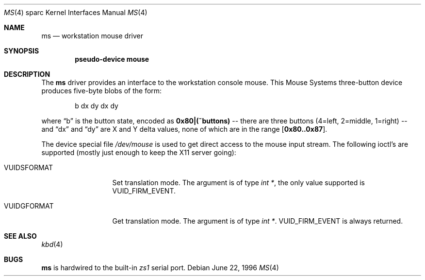 .\"	$NetBSD: ms.4,v 1.3 1998/06/11 07:21:07 fair Exp $
.\"
.\" Copyright (c) 1996 The NetBSD Foundation, Inc.
.\" All rights reserved.
.\"
.\" This code is derived from software contributed to The NetBSD Foundation
.\" by Paul Kranenburg.
.\"
.\" Redistribution and use in source and binary forms, with or without
.\" modification, are permitted provided that the following conditions
.\" are met:
.\" 1. Redistributions of source code must retain the above copyright
.\"    notice, this list of conditions and the following disclaimer.
.\" 2. Redistributions in binary form must reproduce the above copyright
.\"    notice, this list of conditions and the following disclaimer in the
.\"    documentation and/or other materials provided with the distribution.
.\" 3. All advertising materials mentioning features or use of this software
.\"    must display the following acknowledgement:
.\"        This product includes software developed by the NetBSD
.\"        Foundation, Inc. and its contributors.
.\" 4. Neither the name of The NetBSD Foundation nor the names of its
.\"    contributors may be used to endorse or promote products derived
.\"    from this software without specific prior written permission.
.\"
.\" THIS SOFTWARE IS PROVIDED BY THE NETBSD FOUNDATION, INC. AND CONTRIBUTORS
.\" ``AS IS'' AND ANY EXPRESS OR IMPLIED WARRANTIES, INCLUDING, BUT NOT LIMITED
.\" TO, THE IMPLIED WARRANTIES OF MERCHANTABILITY AND FITNESS FOR A PARTICULAR
.\" PURPOSE ARE DISCLAIMED.  IN NO EVENT SHALL THE FOUNDATION OR CONTRIBUTORS
.\" BE LIABLE FOR ANY DIRECT, INDIRECT, INCIDENTAL, SPECIAL, EXEMPLARY, OR
.\" CONSEQUENTIAL DAMAGES (INCLUDING, BUT NOT LIMITED TO, PROCUREMENT OF
.\" SUBSTITUTE GOODS OR SERVICES; LOSS OF USE, DATA, OR PROFITS; OR BUSINESS
.\" INTERRUPTION) HOWEVER CAUSED AND ON ANY THEORY OF LIABILITY, WHETHER IN
.\" CONTRACT, STRICT LIABILITY, OR TORT (INCLUDING NEGLIGENCE OR OTHERWISE)
.\" ARISING IN ANY WAY OUT OF THE USE OF THIS SOFTWARE, EVEN IF ADVISED OF THE
.\" POSSIBILITY OF SUCH DAMAGE.
.\"
.Dd June 22, 1996
.Dt MS 4 sparc
.Os
.Sh NAME
.Nm ms
.Nd workstation mouse driver
.Sh SYNOPSIS
.Cd "pseudo-device mouse"
.Sh DESCRIPTION
The
.Nm
driver provides an interface to the workstation console mouse.
This
.Tn Mouse Systems
three-button device produces five-byte blobs of the form:
.Pp
.Bd -literal -offset indent
b dx dy dx dy
.Ed
.Pp
where
.Dq b
is the button state, encoded as
.Li 0x80|(~buttons)
-- there are three buttons (4=left, 2=middle, 1=right) --
and
.Dq \&dx
and
.Dq \&dy
are X and Y delta values, none of which are in the range
.Bq Li 0x80..0x87 .
.Pp
The device special file
.Pa /dev/mouse
is used to get direct access to the mouse input stream.
The following
ioctl's are supported (mostly just enough to keep the X11 server going):
.Bl -tag -width VUIDSFORMAT
.It Dv VUIDSFORMAT
Set translation mode.
The argument is of type
.Fa "int *" ,
the only value supported is
.Dv VUID_FIRM_EVENT .
.It Dv VUIDGFORMAT
Get translation mode.
The argument is of type
.Fa "int *" .
.Dv VUID_FIRM_EVENT
is always returned.
.El
.Sh SEE ALSO
.Xr kbd 4
.Sh BUGS
.Nm
is hardwired to the built-in
.Em zs1
serial port.
